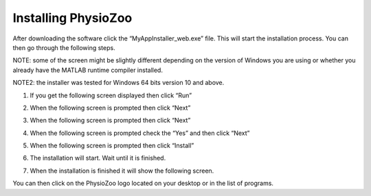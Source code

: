 Installing PhysioZoo
====================
After downloading the software click the “MyAppInstaller_web.exe” file. This will start the installation process. You can then go through the following steps.

NOTE: some of the screen might be slightly different depending on the version of Windows you are using or whether you already have the MATLAB runtime compiler installed.

NOTE2: the installer was tested for Windows 64 bits version 10 and above.

1)	If you get the following screen displayed then click “Run”

.. image:: ../../_static/installation_s1.png

2)	When the following screen is prompted then click “Next”

.. image:: ../../_static/installation_s2.png

3)	When the following screen is prompted then click “Next”

.. image:: ../../_static/installation_s3.png

4)	When the following screen is prompted check the “Yes” and then click “Next”

.. image:: ../../_static/installation_s4.png

5)	When the following screen is prompted then click “Install”

.. image:: ../../_static/installation_s5.png

6)	The installation will start. Wait until it is finished.

.. image:: ../../_static/installation_s6.png

7)	When the installation is finished it will show the following screen.

.. image:: ../../_static/installation_s7.png

You can then click on the PhysioZoo logo located on your desktop or in the list of programs.
